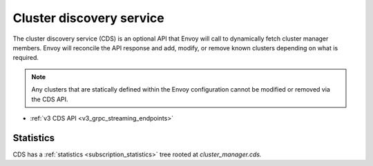 .. _config_cluster_manager_cds:

Cluster discovery service
=========================

The cluster discovery service (CDS) is an optional API that Envoy will call to dynamically fetch
cluster manager members. Envoy will reconcile the API response and add, modify, or remove known
clusters depending on what is required.

.. note::

  Any clusters that are statically defined within the Envoy configuration cannot be modified or
  removed via the CDS API.

* :ref:`v3 CDS API <v3_grpc_streaming_endpoints>`

Statistics
----------

CDS has a :ref:`statistics <subscription_statistics>` tree rooted at *cluster_manager.cds.*
